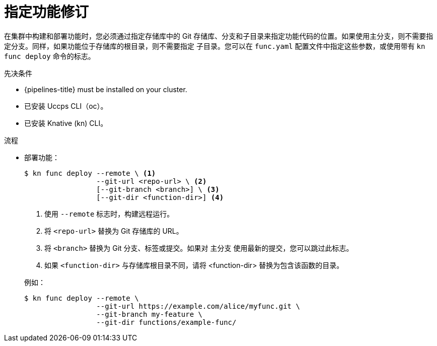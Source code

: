 // Module included in the following assemblies:
//
// * serverless/functions/serverless-functions-on-cluster-builds.adoc

:_content-type: PROCEDURE
[id="serverless-functions-specifying-function-revision_{context}"]
= 指定功能修订

在集群中构建和部署功能时，您必须通过指定存储库中的 Git 存储库、分支和子目录来指定功能代码的位置。如果使用主分支，则不需要指定分支。同样，如果功能位于存储库的根目录，则不需要指定 子目录。您可以在 `func.yaml` 配置文件中指定这些参数，或使用带有 `kn func deploy` 命令的标志。

.先决条件

* {pipelines-title} must be installed on your cluster.

* 已安装 Uccps CLI（oc）。

* 已安装 Knative (kn) CLI。

.流程

* 部署功能：
+
[source,terminal]
----
$ kn func deploy --remote \ <1>
                 --git-url <repo-url> \ <2>
                 [--git-branch <branch>] \ <3>
                 [--git-dir <function-dir>] <4>
----
+
--
<1> 使用 `--remote` 标志时，构建远程运行。
<2> 将 `<repo-url>` 替换为 Git 存储库的 URL。
<3> 将 `<branch>` 替换为 Git 分支、标签或提交。如果对 主分支 使用最新的提交，您可以跳过此标志。
<4> 如果 `<function-dir>` 与存储库根目录不同，请将 <function-dir> 替换为包含该函数的目录。
--
+
例如：
+
[source,terminal]
----
$ kn func deploy --remote \
                 --git-url https://example.com/alice/myfunc.git \
                 --git-branch my-feature \
                 --git-dir functions/example-func/
----
